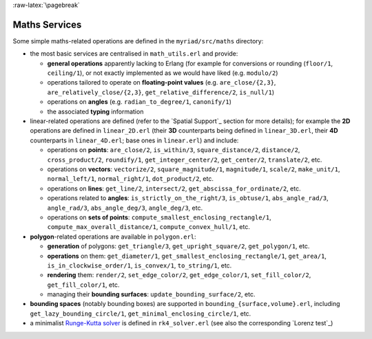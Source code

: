 
:raw-latex:`\pagebreak`

.. _Maths:


Maths Services
==============

Some simple maths-related operations are defined in the ``myriad/src/maths`` directory:

- the most basic services are centralised in ``math_utils.erl`` and provide:

  - **general operations** apparently lacking to Erlang (for example for conversions or rounding (``floor/1``, ``ceiling/1``), or not exactly implemented as we would have liked (e.g. ``modulo/2``)

  - operations tailored to operate on **floating-point values** (e.g. ``are_close/{2,3}``, ``are_relatively_close/{2,3}``, ``get_relative_difference/2``, ``is_null/1``)

  - operations on **angles** (e.g. ``radian_to_degree/1``, ``canonify/1``)

  - the associated **typing** information

- linear-related operations are defined (refer to the `Spatial Support`_ section for more details); for example the **2D** operations are defined in ``linear_2D.erl`` (their **3D** counterparts being defined in ``linear_3D.erl``, their **4D** counterparts in ``linear_4D.erl``; base ones in ``linear.erl``) and include:

  - operations on **points**: ``are_close/2``, ``is_within/3``, ``square_distance/2``, ``distance/2``, ``cross_product/2``, ``roundify/1``, ``get_integer_center/2``, ``get_center/2``, ``translate/2``, etc.

  - operations on **vectors**: ``vectorize/2``, ``square_magnitude/1``, ``magnitude/1``, ``scale/2``, ``make_unit/1``, ``normal_left/1``, ``normal_right/1``, ``dot_product/2``, etc.

  - operations on **lines**: ``get_line/2``, ``intersect/2``, ``get_abscissa_for_ordinate/2``, etc.

  - operations related to **angles**: ``is_strictly_on_the_right/3``, ``is_obtuse/1``, ``abs_angle_rad/3``, ``angle_rad/3``, ``abs_angle_deg/3``, ``angle_deg/3``, etc.

  - operations on **sets of points**: ``compute_smallest_enclosing_rectangle/1``, ``compute_max_overall_distance/1``, ``compute_convex_hull/1``, etc.

- **polygon**-related operations are available in ``polygon.erl``:

  - **generation** of polygons: ``get_triangle/3``, ``get_upright_square/2``, ``get_polygon/1``, etc.

  - **operations** on them: ``get_diameter/1``, ``get_smallest_enclosing_rectangle/1``, ``get_area/1``, ``is_in_clockwise_order/1``, ``is_convex/1``, ``to_string/1``, etc.

  - **rendering** them: ``render/2``, ``set_edge_color/2``, ``get_edge_color/1``, ``set_fill_color/2``, ``get_fill_color/1``, etc.

  - managing their **bounding surfaces**: ``update_bounding_surface/2``, etc.

- **bounding spaces** (notably bounding boxes) are supported in ``bounding_{surface,volume}.erl``, including ``get_lazy_bounding_circle/1``, ``get_minimal_enclosing_circle/1``, etc.

- a minimalist `Runge-Kutta solver <https://en.wikipedia.org/wiki/Runge%E2%80%93Kutta_methods#The_Runge.E2.80.93Kutta_method>`_ is defined in ``rk4_solver.erl`` (see also the corresponding `Lorenz test`_)


